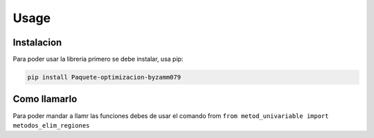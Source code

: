 Usage
=====

.. _instalacion:

Instalacion
------------

Para poder usar la libreria primero se debe instalar, usa pip:

.. code-block:: console

   pip install Paquete-optimizacion-byzamm079


Como llamarlo
----------------

Para poder mandar a llamr las funciones debes de usar el 
comando from ``from metod_univariable import metodos_elim_regiones``



